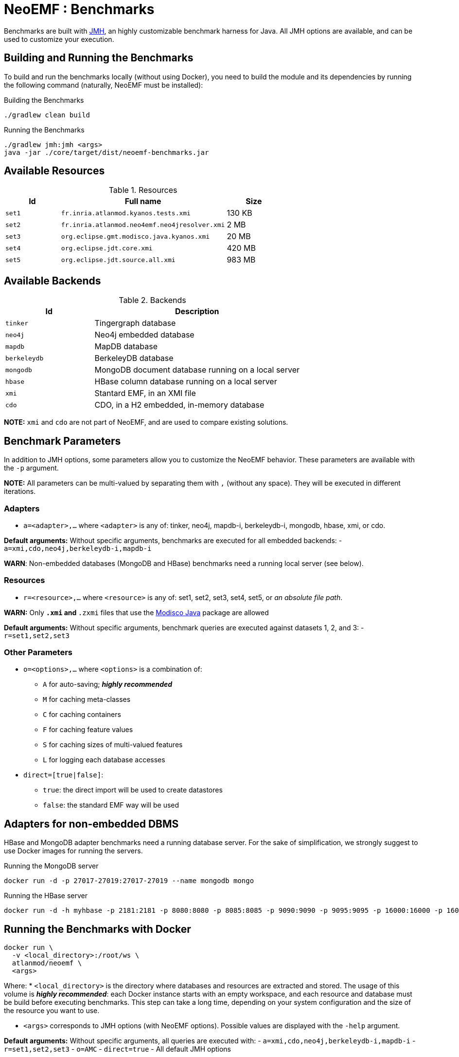 = NeoEMF : Benchmarks

Benchmarks are built with http://openjdk.java.net/projects/code-tools/jmh/[JMH], an highly customizable benchmark harness for Java.
All JMH options are available, and can be used to customize your execution.

== Building and Running the Benchmarks

To build and run the benchmarks locally (without using Docker),
you need to build the module and its dependencies by running the following command (naturally, NeoEMF must be installed):

.Building the Benchmarks
[source,bash]
----
./gradlew clean build
----

.Running the Benchmarks
[source,bash]
----
./gradlew jmh:jmh <args>
java -jar ./core/target/dist/neoemf-benchmarks.jar
----

== Available Resources

.Resources
[cols="20,60,20"]
|===
| Id | Full name | Size

| `set1`
| `fr.inria.atlanmod.kyanos.tests.xmi`
| 130 KB

|  `set2`
| `fr.inria.atlanmod.neo4emf.neo4jresolver.xmi`
| 2 MB

| `set3`
| `org.eclipse.gmt.modisco.java.kyanos.xmi`
| 20 MB

| `set4`
| `org.eclipse.jdt.core.xmi`
| 420 MB

| `set5`
| `org.eclipse.jdt.source.all.xmi`
| 983 MB

|===

== Available Backends

.Backends
[cols="30,70"]
|===
| Id | Description

| `tinker`
| Tingergraph database

| `neo4j`
| Neo4j embedded database

| `mapdb`
| MapDB database

| `berkeleydb`
| BerkeleyDB database

| `mongodb`
| MongoDB document database running on a local server

| `hbase`
| HBase column database running on a local server

| `xmi`
| Stantard EMF, in an XMI file

| `cdo`
| CDO, in a H2 embedded, in-memory database
|===

*NOTE:* `xmi` and `cdo` are not part of NeoEMF, and are used to compare existing solutions.


== Benchmark Parameters

In addition to JMH options, some parameters allow you to customize the NeoEMF behavior.
These parameters are available with the `-p` argument.

*NOTE:* All parameters can be multi-valued by separating them with `,` (without any space).
They will be executed in different iterations.

=== Adapters

* `a=&lt;adapter&gt;,...` where `&lt;adapter&gt;` is any of:
tinker, neo4j, mapdb-i, berkeleydb-i, mongodb, hbase, xmi, or cdo.

*Default arguments:* Without specific arguments, benchmarks are executed for all embedded backends:
- `a=xmi,cdo,neo4j,berkeleydb-i,mapdb-i`

*WARN*: Non-embedded databases (MongoDB and HBase) benchmarks need a running local server (see below).

=== Resources

* `r=&lt;resource&gt;,...` where `&lt;resource&gt;` is any of:
set1, set2, set3, set4, set5, or  _an absolute file path_.

*WARN:* Only `*.xmi` and `*.zxmi` files that use the http://www.eclipse.org/MoDisco/Java/0.2.incubation/java[Modisco Java] package are allowed

*Default arguments:* Without specific arguments, benchmark queries are executed against datasets 1, 2, and 3:
- `r=set1,set2,set3`

=== Other Parameters

* `o=&lt;options&gt;,...` where `&lt;options&gt;` is a combination of:

** `A` for auto-saving; *_highly recommended_*
** `M` for caching meta-classes
** `C` for caching containers
** `F` for caching feature values
** `S` for caching sizes of multi-valued features
** `L` for logging each database accesses
* `direct=[true|false]`:

** `true`: the direct import will be used to create datastores
** `false`: the standard EMF way will be used

== Adapters for non-embedded DBMS

HBase and MongoDB adapter benchmarks need a running database server.
For the sake of simplification, we strongly suggest to use Docker images for running the servers.

.Running the MongoDB server
[source,bash]
----
docker run -d -p 27017-27019:27017-27019 --name mongodb mongo
----

.Running the HBase server
[source,bash]
----
docker run -d -h myhbase -p 2181:2181 -p 8080:8080 -p 8085:8085 -p 9090:9090 -p 9095:9095 -p 16000:16000 -p 16010:16010 -p 16201:16201 -p 16301:16301 --name HBase harisekhon/hbase
----


== Running the Benchmarks with Docker

[source,bash]
----
docker run \
  -v <local_directory>:/root/ws \
  atlanmod/neoemf \
  <args>
----

Where:
* `&lt;local_directory&gt;` is the directory where databases and resources are extracted and stored.
 The usage of this volume is *_highly recommended_*: each Docker instance starts with an empty workspace, and each resource and database must be build before executing benchmarks.
 This step can take a long time, depending on your system configuration and the size of the resource you want to use.

* `&lt;args&gt;` corresponds to JMH options (with NeoEMF options).
Possible values are displayed with the `-help` argument.

*Default arguments:* Without specific arguments, all queries are executed with:
- `a=xmi,cdo,neo4j,berkeleydb-i,mapdb-i`
- `r=set1,set2,set3`
- `o=AMC`
- `direct=true`
- All default JMH options

*Example:* To run the query `grabats` on XMI and Neo4j, with the resources "set1" and "set3", with feature caching, auto-saving and logging, you need to execute:

[source,bash]
----
docker run \
  -v <local_directory>:/root/ws \
  atlanmod/neoemf \
  -p a=xmi,neo4j \
  -p r=set1,set3 \
  -p o=FAL \
  grabats
----

=== Initialization _(optional)_

Backends have to be created before executing requests on them.

This step is automatically done at the beginning of each benchmark, if the backend does not already exists in the workspace.
But this process can take a long time, depending on your system configuration and the size of the resource you want to use.

To initialize them, you can firstly execute:

[source,bash]
----
docker run \
  -v <local_directory>:/root/ws \
  -p a=<adapter>,... \
  -p r=<resource>,... \
  -p o=A \
  init
----

*NOTE:* Ignore this step if you're not using a local directory: the created resources and databases are not shared between different executions.

*NOTE2:* The creation time is not taken in account in benchmark results, that's why this step is optional.
